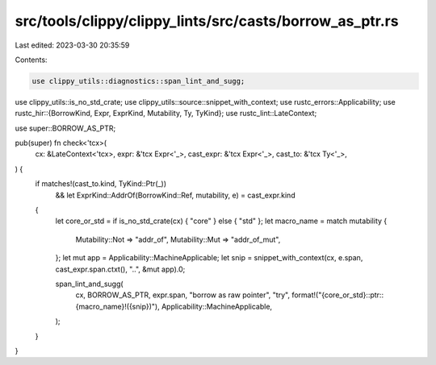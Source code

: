 src/tools/clippy/clippy_lints/src/casts/borrow_as_ptr.rs
========================================================

Last edited: 2023-03-30 20:35:59

Contents:

.. code-block:: rs

    use clippy_utils::diagnostics::span_lint_and_sugg;
use clippy_utils::is_no_std_crate;
use clippy_utils::source::snippet_with_context;
use rustc_errors::Applicability;
use rustc_hir::{BorrowKind, Expr, ExprKind, Mutability, Ty, TyKind};
use rustc_lint::LateContext;

use super::BORROW_AS_PTR;

pub(super) fn check<'tcx>(
    cx: &LateContext<'tcx>,
    expr: &'tcx Expr<'_>,
    cast_expr: &'tcx Expr<'_>,
    cast_to: &'tcx Ty<'_>,
) {
    if matches!(cast_to.kind, TyKind::Ptr(_))
        && let ExprKind::AddrOf(BorrowKind::Ref, mutability, e) = cast_expr.kind
    {
        let core_or_std = if is_no_std_crate(cx) { "core" } else { "std" };
        let macro_name = match mutability {
            Mutability::Not => "addr_of",
            Mutability::Mut => "addr_of_mut",
        };
        let mut app = Applicability::MachineApplicable;
        let snip = snippet_with_context(cx, e.span, cast_expr.span.ctxt(), "..", &mut app).0;

        span_lint_and_sugg(
            cx,
            BORROW_AS_PTR,
            expr.span,
            "borrow as raw pointer",
            "try",
            format!("{core_or_std}::ptr::{macro_name}!({snip})"),
            Applicability::MachineApplicable,
        );
    }
}


